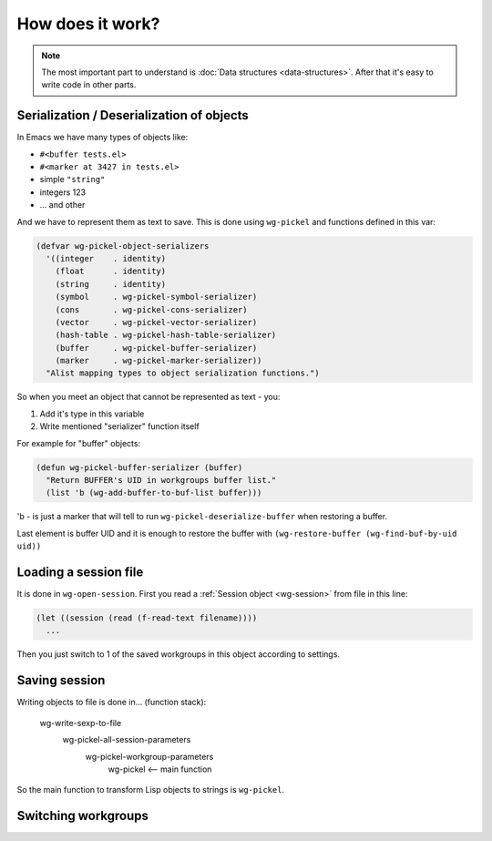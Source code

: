 ===================
 How does it work?
===================

.. note::

   The most important part to understand is :doc:`Data structures
   <data-structures>`. After that it's easy to write code in other
   parts.


.. _serialize:

Serialization / Deserialization of objects
==========================================

In Emacs we have many types of objects like:

- ``#<buffer tests.el>``
- ``#<marker at 3427 in tests.el>``
- simple ``"string"``
- integers 123
- ... and other

And we have to represent them as text to save. This is done using
``wg-pickel`` and functions defined in this var:

.. code-block:: cl

   (defvar wg-pickel-object-serializers
     '((integer    . identity)
       (float      . identity)
       (string     . identity)
       (symbol     . wg-pickel-symbol-serializer)
       (cons       . wg-pickel-cons-serializer)
       (vector     . wg-pickel-vector-serializer)
       (hash-table . wg-pickel-hash-table-serializer)
       (buffer     . wg-pickel-buffer-serializer)
       (marker     . wg-pickel-marker-serializer))
     "Alist mapping types to object serialization functions.")

So when you meet an object that cannot be represented as text - you:

1. Add it's type in this variable
#. Write mentioned "serializer" function itself

For example for "buffer" objects:

.. code-block:: cl

   (defun wg-pickel-buffer-serializer (buffer)
     "Return BUFFER's UID in workgroups buffer list."
     (list 'b (wg-add-buffer-to-buf-list buffer)))

'b - is just a marker that will tell to run
``wg-pickel-deserialize-buffer`` when restoring a buffer.

Last element is buffer UID and it is enough to restore the buffer with
``(wg-restore-buffer (wg-find-buf-by-uid uid))``

Loading a session file
======================

It is done in ``wg-open-session``. First you read a
:ref:`Session object <wg-session>` from file in this line:

.. code-block:: cl

   (let ((session (read (f-read-text filename))))
     ...

Then you just switch to 1 of the saved workgroups in this object
according to settings.


Saving session
==============

Writing objects to file is done in... (function stack):

    wg-write-sexp-to-file
        wg-pickel-all-session-parameters
            wg-pickel-workgroup-parameters
                wg-pickel <-- main function

So the main function to transform Lisp objects to strings is ``wg-pickel``.

Switching workgroups
====================
